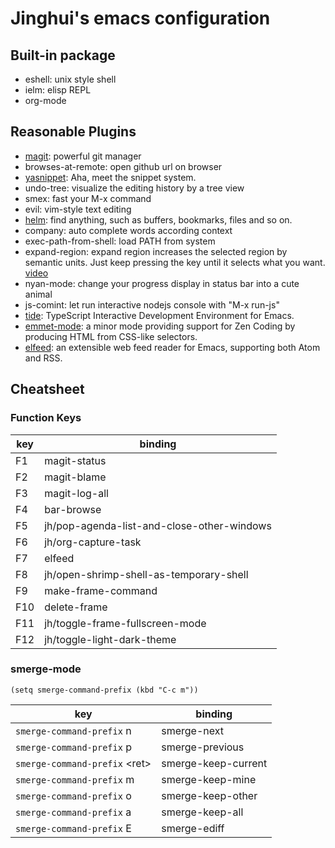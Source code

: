 * Jinghui's emacs configuration

** Built-in package
- eshell: unix style shell
- ielm: elisp REPL
- org-mode

** Reasonable Plugins
- [[https://magit.vc/][magit]]: powerful git manager
- browses-at-remote: open github url on browser
- [[https://github.com/joaotavora/yasnippet][yasnippet]]: Aha, meet the snippet system.
- undo-tree: visualize the editing history by a tree view
- smex: fast your M-x command
- evil: vim-style text editing
- [[https://emacs-helm.github.io/helm/][helm]]: find anything, such as buffers, bookmarks, files and so on.
- company: auto complete words according context
- exec-path-from-shell: load PATH from system
- expand-region: expand region increases the selected region by semantic units. Just keep pressing the key until it selects what you want. [[http://emacsrocks.com/e09.html][video]]
- nyan-mode: change your progress display in status bar into a cute animal
- js-comint: let run interactive nodejs console with "M-x run-js"
- [[https://github.com/ananthakumaran/tide][tide]]: TypeScript Interactive Development Environment for Emacs.
- [[https://github.com/smihica/emmet-mode][emmet-mode]]: a minor mode providing support for Zen Coding by producing HTML from CSS-like selectors.
- [[https://github.com/skeeto/elfeed][elfeed]]: an extensible web feed reader for Emacs, supporting both Atom and RSS.

** Cheatsheet

*** Function Keys
| key | binding                                    |
|-----+--------------------------------------------|
| F1  | magit-status                               |
| F2  | magit-blame                                |
| F3  | magit-log-all                              |
| F4  | bar-browse                                 |
| F5  | jh/pop-agenda-list-and-close-other-windows |
| F6  | jh/org-capture-task                        |
| F7  | elfeed                                     |
| F8  | jh/open-shrimp-shell-as-temporary-shell    |
| F9  | make-frame-command                         |
| F10 | delete-frame                               |
| F11 | jh/toggle-frame-fullscreen-mode            |
| F12 | jh/toggle-light-dark-theme                 |

*** smerge-mode
#+BEGIN_SRC elisp
  (setq smerge-command-prefix (kbd "C-c m"))
#+END_SRC
| key                           | binding             |
|-------------------------------+---------------------|
| ~smerge-command-prefix~ n     | smerge-next         |
| ~smerge-command-prefix~ p     | smerge-previous     |
| ~smerge-command-prefix~ <ret> | smerge-keep-current |
| ~smerge-command-prefix~ m     | smerge-keep-mine    |
| ~smerge-command-prefix~ o     | smerge-keep-other   |
| ~smerge-command-prefix~ a     | smerge-keep-all     |
| ~smerge-command-prefix~ E     | smerge-ediff        |

